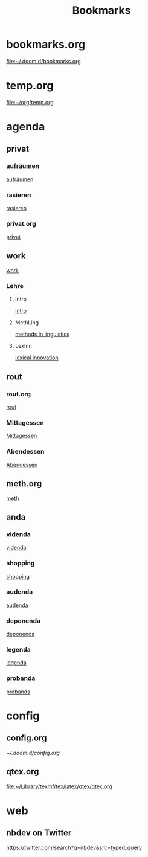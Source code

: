 #+title: Bookmarks

* bookmarks.org
[[file:~/.doom.d/bookmarks.org]]
* temp.org
[[file:~/org/temp.org]]
* agenda
** privat
*** aufräumen
[[id:21bc1aac-39a1-40eb-a236-1c32a7d635a0][aufräumen]]
*** rasieren
[[id:2dfd4185-5cdd-4977-a215-0b4b54805b5c][rasieren]]
*** privat.org
[[id:bf255616-b2af-41ff-82a9-593a813aac71][privat]]
** work
[[id:922dbc08-3d7f-4ff6-bc88-3b298bcb6acc][work]]
*** Lehre
**** intro
[[id:23ee7d29-5051-4a1c-9e37-b637adb7c9dc][intro]]
**** MethLing
[[id:b42025ca-c5ca-40ae-b121-f764734136c8][methods in linguistics]]
**** LexInn
[[id:777de55e-3e04-4645-b1e9-39e9bb72293b][lexical innovation]]
** rout
*** rout.org
[[id:1dec718e-b353-49b7-bcbe-f5c475898651][rout]]
*** Mittagessen
[[id:6ce4a49b-4d22-478e-b7bd-ed1fdef152cc][Mittagessen]]
*** Abendessen
[[id:3310d2d4-6e25-4537-a13c-959675e22f73][Abendessen]]
** meth.org
[[id:d7a54bb3-0ee1-42e2-b51f-36ab7b0bb84b][meth]]
** anda
*** videnda
[[id:e1961799-306b-48b9-8c49-58f628836021][videnda]]
*** shopping
[[id:8f308ece-d641-4116-ae0d-a44b39ba48cf][shopping]]
*** audenda
[[id:2deb03a3-a4dc-41a5-a71e-46790906ae03][audenda]]
*** deponenda
[[id:a50851b1-b247-40e6-a7a4-36262d879d4e][deponenda]]
*** legenda
[[id:4c96b14c-0433-4d90-b1a4-6c6035e8b907][legenda]]
*** probanda
[[id:452b9d6a-3028-40eb-9415-86e8afdfdee9][probanda]]
* config
** config.org
[[~/.doom.d/config.org]]
** qtex.org
[[file:~/Library/texmf/tex/latex/qtex/qtex.org]]
* web
** nbdev on Twitter
https://twitter.com/search?q=nbdev&src=typed_query
